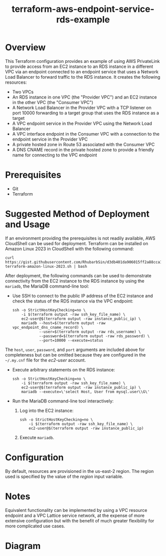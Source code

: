 #+title: terraform-aws-endpoint-service-rds-example
* Overview
  This Terraform configuration provides an example of using AWS PrivateLink to provide access from an EC2 instance to an RDS instance in a different VPC via an endpoint connected to an endpoint service that uses a Network Load Balancer to forward traffic to the RDS instance. It creates the following resources:
  - Two VPCs
  - An RDS instance in one VPC (the "Provider VPC") and an EC2 instance in the other VPC (the "Consumer VPC")
  - A Network Load Balancer in the Provider VPC with a TCP listener on port 10000 forwarding to a target group that uses the RDS instance as a target
  - A VPC endpoint service in the Provider VPC using the Network Load Balancer
  - A VPC interface endpoint in the Consumer VPC with a connection to the endpoint service in the Provider VPC
  - A private hosted zone in Route 53 associated with the Consumer VPC
  - A DNS CNAME record in the private hosted zone to provide a friendly name for connecting to the VPC endpoint
* Prerequisites
  - Git
  - Terraform
* Suggested Method of Deployment and Usage
  If an environment providing the prerequisites is not readily available, AWS CloudShell can be used for deployment. Terraform can be installed on Amazon Linux 2023 in CloudShell with the following command:
  #+begin_src shell
  curl https://gist.githubusercontent.com/RhubarbSin/d3db401da906015ff2a88cca1a42b027/raw/ddf6ecbadbbf7304a97d7b5657216af99c8bff49/install-terraform-amazon-linux-2023.sh | bash
  #+end_src
  After deployment, the following commands can be used to demonstrate connectivity from the EC2 instance to the RDS instance by using the =mariadb=, the MariaDB command-line tool:
  - Use SSH to connect to the public IP address of the EC2 instance and check the status of the RDS instance via the VPC endpoint:
    #+begin_src shell
    ssh -o StrictHostKeyChecking=no \
        -i $(terraform output -raw ssh_key_file_name) \
        ec2-user@$(terraform output -raw instance_public_ip) \
        mariadb --host=$(terraform output -raw vpc_endpoint_dns_cname_record) \
                --user=$(terraform output -raw rds_username) \
                --password=$(terraform output -raw rds_password) \
                --port=10000 --execute=status
    #+end_src
  The =host=, =user=, =password=, and =port= arguments are included above for completeness but can be omitted because they are configured in the =~/.my.cnf= file for the /ec2-user/ account.
  - Execute arbitrary statements on the RDS instance:
    #+begin_src shell
    ssh -o StrictHostKeyChecking=no \
        -i $(terraform output -raw ssh_key_file_name) \
        ec2-user@$(terraform output -raw instance_public_ip) \
        mariadb --execute=\'select Host, User from mysql.user\\G\'
    #+end_src
  - Run the MariaDB command-line tool interactively:
    1. Log into the EC2 instance:
       #+begin_src shell
       ssh -o StrictHostKeyChecking=no \
           -i $(terraform output -raw ssh_key_file_name) \
           ec2-user@$(terraform output -raw instance_public_ip)
       #+end_src
    2. Execute =mariadb=.
* Configuration
  By default, resources are provisioned in the us-east-2 region. The region used is specified by the value of the /region/ input variable.
* Notes
  Equivalent functionality can be implemented by using a VPC resource endpoint and a VPC Lattice service network, at the expense of more extensive configuration but with the benefit of much greater flexibility for more complicated use cases.
* Diagram
  [[./terraform-aws-endpoint-service-rds-example.png]]

